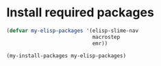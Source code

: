 * Install required packages
  #+begin_src emacs-lisp
    (defvar my-elisp-packages '(elisp-slime-nav 
                                macrostep 
                                emr))

    (my-install-packages my-elisp-packages)
  #+end_src
